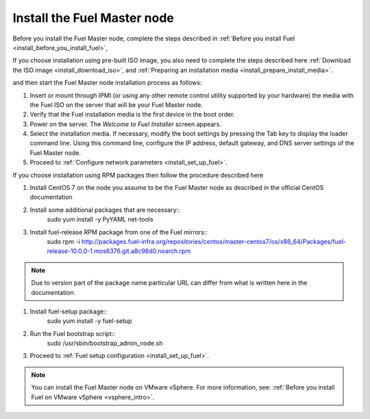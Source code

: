 .. _install_install_fuel_master_node:

Install the Fuel Master node
----------------------------

Before you install the Fuel Master node, complete the steps described in
:ref:`Before you install Fuel <install_before_you_install_fuel>`,

If you choose installation using pre-built ISO image, you also need
to complete the steps described here
:ref:`Download the ISO image <install_download_iso>`, and
:ref:`Preparing an installation media <install_prepare_install_media>`.

and then start the Fuel Master node installation process as follows:

#. Insert or mount through IPMI (or using any other remote control utility
   supported by your hardware) the media with the Fuel ISO on the server
   that will be your Fuel Master node.

#. Verify that the Fuel installation media is the first device in the boot
   order.

#. Power on the server. The `Welcome to Fuel Installer` screen appears.

#. Select the installation media. If necessary, modify the boot settings by
   pressing the Tab key to display the loader command line. Using this command
   line, configure the IP address, default gateway, and DNS server settings of
   the Fuel Master node.

#. Proceed to :ref:`Configure network parameters <install_set_up_fuel>`.

If you choose installation using RPM packages then follow the procedure
described here

#. Install CentOS 7 on the node you assume to be the Fuel Master node as
   described in the official CentOS documentation

#. Install some additional packages that are necessary::
     sudo yum install -y PyYAML net-tools

#. Install fuel-release RPM package from one of the Fuel mirrors::
     sudo rpm -i http://packages.fuel-infra.org/repositories/centos/master-centos7/os/x86_64/Packages/fuel-release-10.0.0-1.mos6376.git.a8c98d0.noarch.rpm

.. note::

   Due to version part of the package name particular URL can differ
   from what is written here in the documentation.

#. Install fuel-setup package::
     sudo yum install -y fuel-setup

#. Run the Fuel bootstrap script::
     sudo /usr/sbin/bootstrap_admin_node.sh

#. Proceed to :ref:`Fuel setup configuration <install_set_up_fuel>`.

.. note::

   You can install the Fuel Master node on VMware vSphere. For more information,
   see: :ref:`Before you install Fuel on VMware vSphere <vsphere_intro>`.
